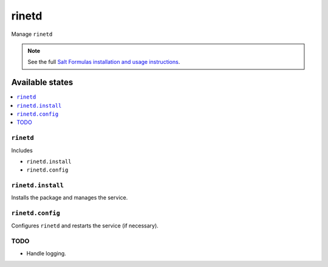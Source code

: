 ======
rinetd
======

Manage ``rinetd``

.. note::

    See the full `Salt Formulas installation and usage instructions
    <http://docs.saltstack.com/en/latest/topics/development/conventions/formulas.html>`_.

Available states
================

.. contents::
    :local:

``rinetd``
----------

Includes

* ``rinetd.install``
* ``rinetd.config``

``rinetd.install``
------------------

Installs the package and manages the service.

``rinetd.config``
-----------------

Configures ``rinetd`` and restarts the service (if necessary).

TODO
----

* Handle logging.
